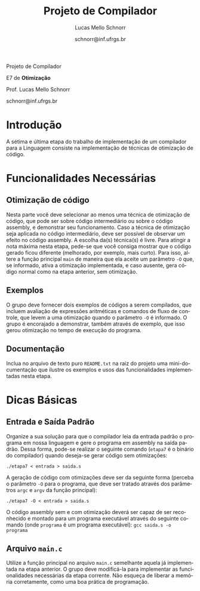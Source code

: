 # -*- coding: utf-8 -*-
# -*- mode: org -*-

#+Title: Projeto de Compilador
#+Author: Lucas Mello Schnorr
#+Date: schnorr@inf.ufrgs.br
#+Language: pt-br

#+LATEX_CLASS: article
#+LATEX_CLASS_OPTIONS: [11pt, twocolumn, a4paper]
#+LATEX_HEADER: \input{org-babel.tex}

#+OPTIONS: toc:nil title:nil
#+STARTUP: overview indent
#+TAGS: Lucas(L) noexport(n) deprecated(d)
#+EXPORT_SELECT_TAGS: export
#+EXPORT_EXCLUDE_TAGS: noexport


#+latex: {\Large
#+latex: \noindent
Projeto de Compilador

#+latex: \noindent
E7 de *Otimização*
#+latex: }
#+latex: \bigskip

#+latex: \noindent
Prof. Lucas Mello Schnorr

#+latex: \noindent
schnorr@inf.ufrgs.br

* Introdução

A sétima e última etapa do trabalho de implementação de um compilador
para a Linguagem consiste na implementação de técnicas de otimização
de código.

# Tais otimizações devem ser feitas no contexto da representação
# intermediária da *Linguagem ILOC*, descrita em detalhes no apêndice A
# do livro /Engineering a Compiler/ de Keith, mas com o essencial
# descrito na definição da quinta etapa do projeto de compiladores.

* Funcionalidades Necessárias

** Otimização de código

Nesta parte você deve selecionar ao menos uma técnica de otimização de
código, que pode ser sobre código intermediário ou sobre o código
assembly, e demonstrar seu funcionamento. Caso a técnica de otimização
seja aplicada no código intermediário, deve ser possível de observar
um efeito no código assembly. A escolha da(s) técnica(s) é livre. Para
atingir a nota máxima nesta etapa, pede-se que você consiga mostrar
que o código gerado ficou diferente (melhorado, por exemplo, mais
curto). Para isso, altere a função principal ~main~ de maneira que ela
aceite um parâmetro ~-O~ que, se informado, ativa a otimização
implementada, e caso ausente, gera código normal como na etapa
anterior, sem otimização.

** Exemplos

O grupo deve fornecer dois exemplos de códigos a serem compilados, que
incluem avaliação de expressões aritméticas e comandos de fluxo de
controle, que levem a uma otimização quando o parâmetro ~-O~ é
informado. O grupo é encorajado a demonstrar, também através de
exemplo, que isso gerou otimização no tempo de execução do programa.

** Documentação

Inclua no arquivo de texto puro ~README.txt~ na raiz do projeto
uma mini-documentação que ilustre os exemplos e usos das
funcionalidades implementadas nesta etapa.

#+latex: \appendix %onecolumn
#+latex: \vspace{2cm}

* Dicas Básicas
** Entrada e Saída Padrão

Organize a sua solução para que o compilador leia da entrada padrão o
programa em nossa linguagem e gere o programa em assembly na saída
padrão. Dessa forma, pode-se realizar o seguinte comando (~etapa7~ é o
binário do compilador) quando deseja-se gerar código sem otimizações:

#+BEGIN_EXAMPLE
./etapa7 < entrada > saida.s
#+END_EXAMPLE

A geração de código com otimizações deve ser da seguinte forma
(perceba o parâmetro ~-O~ para o programa, que deve ser tratado através
dos parâmetros ~argc~ e ~argv~ da função principal):

#+BEGIN_EXAMPLE
./etapa7 -O < entrada > saida.s
#+END_EXAMPLE

O código assembly sem e com otimização deverá ser capaz de ser
reconhecido e montado para um programa executável através do seguinte
comando (onde ~programa~ é um programa executável): @@latex:\linebreak@@
~gcc saida.s -o programa~

** Arquivo =main.c=

Utilize a função principal no arquivo ~main.c~ semelhante aquela já
implementada na etapa anterior. O grupo deve modificá-la para
implementar as funcionalidades necessárias da etapa corrente. Não
esqueça de liberar a memória corretamente, como uma boa prática de
programação.

